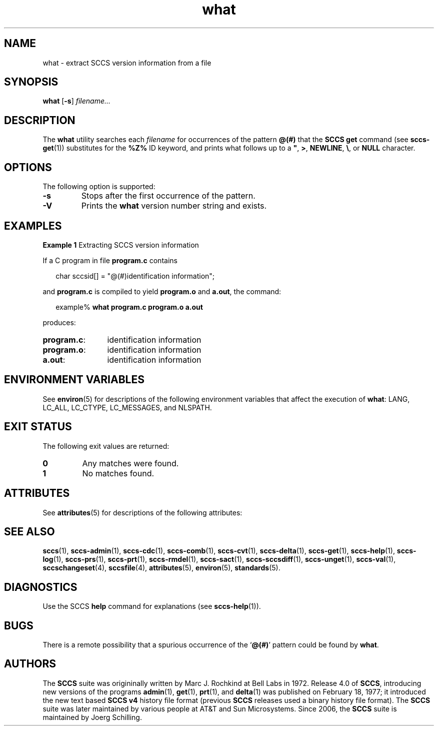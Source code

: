 '\" te
.\" @(#)what.1	1.12 16/11/27 Copyright 2007-2016 J. Schilling
.\" Copyright (c) 2002, Sun Microsystems, Inc. All Rights Reserved.
.\" Copyright 1989 AT&T
.\" Copyright 2007-2016 J. Schilling
.\" CDDL HEADER START
.\"
.\" The contents of this file are subject to the terms of the
.\" Common Development and Distribution License ("CDDL"), version 1.0.
.\" You may only use this file in accordance with the terms of version
.\" 1.0 of the CDDL.
.\"
.\" A full copy of the text of the CDDL should have accompanied this
.\" source.  A copy of the CDDL is also available via the Internet at
.\" http://www.opensource.org/licenses/cddl1.txt
.\"
.\" When distributing Covered Code, include this CDDL HEADER in each
.\" file and include the License file at usr/src/OPENSOLARIS.LICENSE.
.\" If applicable, add the following below this CDDL HEADER, with the
.\" fields enclosed by brackets "[]" replaced with your own identifying
.\" information: Portions Copyright [yyyy] [name of copyright owner]
.\"
.\" CDDL HEADER END
.if t .ds a \v'-0.55m'\h'0.00n'\z.\h'0.40n'\z.\v'0.55m'\h'-0.40n'a
.if t .ds o \v'-0.55m'\h'0.00n'\z.\h'0.45n'\z.\v'0.55m'\h'-0.45n'o
.if t .ds u \v'-0.55m'\h'0.00n'\z.\h'0.40n'\z.\v'0.55m'\h'-0.40n'u
.if t .ds A \v'-0.77m'\h'0.25n'\z.\h'0.45n'\z.\v'0.77m'\h'-0.70n'A
.if t .ds O \v'-0.77m'\h'0.25n'\z.\h'0.45n'\z.\v'0.77m'\h'-0.70n'O
.if t .ds U \v'-0.77m'\h'0.30n'\z.\h'0.45n'\z.\v'0.77m'\h'-0.75n'U
.if t .ds s \\(*b
.if t .ds S SS
.if n .ds a ae
.if n .ds o oe
.if n .ds u ue
.if n .ds s sz
.TH what 1 "2016/11/27" "SunOS 5.11" "User Commands"
.SH NAME
what \- extract SCCS version information from a file
.SH SYNOPSIS
.LP
.nf
.B what \c
.RB [ -s "] \c
.IR filename...
.fi

.SH DESCRIPTION

.LP
The
.B what
utility searches each
.I filename
for occurrences of the pattern
.B @(#)
that the
.B SCCS get
command (see 
.BR sccs-get (1))
substitutes for the
.B %\&Z%
ID keyword, and prints what follows up to a \fB"\fR,
.BR > ,
.BR NEWLINE ,
.BR \e ,
or
.B NULL
character.

.SH OPTIONS

.LP
The following option is supported:

.br
.ne 3
.TP
.B -s
Stops after the first occurrence of the pattern.

.br
.ne 3
.TP
.B \-V
Prints the
.B what
version number string and exists.

.SH EXAMPLES
.LP
.B Example 1
Extracting SCCS version information

.LP
If a C program in file
.B program.c
contains

.LP
.in +2
.nf
char sccsid[\|] = "\|@(#)identification information\|";
.fi
.in -2

.LP
and
.B program.c
is compiled to yield
.B program.o
and
.BR a.out ,
the command:

.LP
.in +2
.nf
example% \c
.B what program.c program.o a.out
.fi
.in -2

.LP
produces:

.br
.ne 2
.TP 12n
.BR program.c :
identification information

.br
.ne 2
.TP
.BR program.o :
identification information

.br
.ne 2
.TP
.BR a.out :
identification information

.SH ENVIRONMENT VARIABLES

.LP
See 
.BR environ (5)
for descriptions of the following environment variables that affect the
execution of
.BR what :
LANG, LC_ALL, LC_CTYPE, LC_MESSAGES, and NLSPATH.

.SH EXIT STATUS
.LP
The following exit values are returned:
.sp
.br
.ne 2
.TP
.B 0
Any matches were found.
.br
.ne 2
.TP
.B 1
No matches found.

.SH ATTRIBUTES

.LP
See 
.BR attributes (5)
for descriptions of the following attributes:

.LP

.sp
.TS
tab() box;
cw(2.75i) |cw(2.75i) 
lw(2.75i) |lw(2.75i) 
.
ATTRIBUTE TYPEATTRIBUTE VALUE
_
AvailabilitySUNWsprot
_
Interface StabilityStandard
.TE

.SH SEE ALSO
.nh
.LP
.BR sccs (1),
.BR sccs\-admin (1),
.BR sccs\-cdc (1),
.BR sccs\-comb (1),
.BR sccs\-cvt (1),
.BR sccs\-delta (1),
.BR sccs\-get (1),
.BR sccs\-help (1),
.BR sccs\-log (1),
.BR sccs\-prs (1),
.BR sccs\-prt (1),
.BR sccs\-rmdel (1),
.BR sccs\-sact (1),
.BR sccs\-sccsdiff (1),
.BR sccs\-unget (1),
.BR sccs\-val (1),
.BR sccschangeset (4),
.BR sccsfile (4),
.BR attributes (5),
.BR environ (5),
.BR standards (5).
.hy 14

.SH DIAGNOSTICS

.LP
Use the SCCS
.B help
command for explanations (see 
.BR sccs-help (1)).
.sp

.SH BUGS

.LP
There is a remote possibility that a spurious occurrence of the
.RB ` @(#) '
pattern could be found by
.BR what .

.SH AUTHORS
The
.B SCCS
suite was origininally written by Marc J. Rochkind at Bell Labs in 1972.
Release 4.0 of
.BR SCCS ,
introducing new versions of the programs
.BR admin (1),
.BR get (1),
.BR prt (1),
and
.BR delta (1)
was published on February 18, 1977; it introduced the new text based
.B SCCS\ v4
history file format (previous
.B SCCS
releases used a binary history file format).
The
.B SCCS
suite
was later maintained by various people at AT&T and Sun Microsystems.
Since 2006, the
.B SCCS
suite is maintained by J\*org Schilling.

